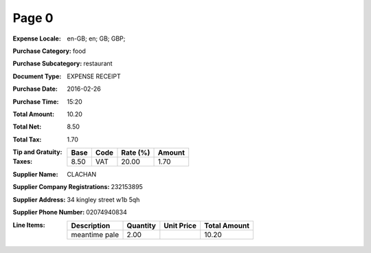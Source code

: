 Page 0
------
:Expense Locale: en-GB; en; GB; GBP;
:Purchase Category: food
:Purchase Subcategory: restaurant
:Document Type: EXPENSE RECEIPT
:Purchase Date: 2016-02-26
:Purchase Time: 15:20
:Total Amount: 10.20
:Total Net: 8.50
:Total Tax: 1.70
:Tip and Gratuity:
:Taxes:
  +---------------+--------+----------+---------------+
  | Base          | Code   | Rate (%) | Amount        |
  +===============+========+==========+===============+
  | 8.50          | VAT    | 20.00    | 1.70          |
  +---------------+--------+----------+---------------+
:Supplier Name: CLACHAN
:Supplier Company Registrations: 232153895
:Supplier Address: 34 kingley street w1b 5qh
:Supplier Phone Number: 02074940834
:Line Items:
  +--------------------------------------+----------+------------+--------------+
  | Description                          | Quantity | Unit Price | Total Amount |
  +======================================+==========+============+==============+
  | meantime pale                        | 2.00     |            | 10.20        |
  +--------------------------------------+----------+------------+--------------+
